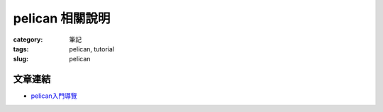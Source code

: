 pelican 相關說明
############################

:category: 筆記
:tags: pelican, tutorial
:slug: pelican

文章連結
=============

- pelican入門導覽_ 

.. _pelican入門導覽: http://docs.getpelican.com/en/3.3.0/getting_started.html
